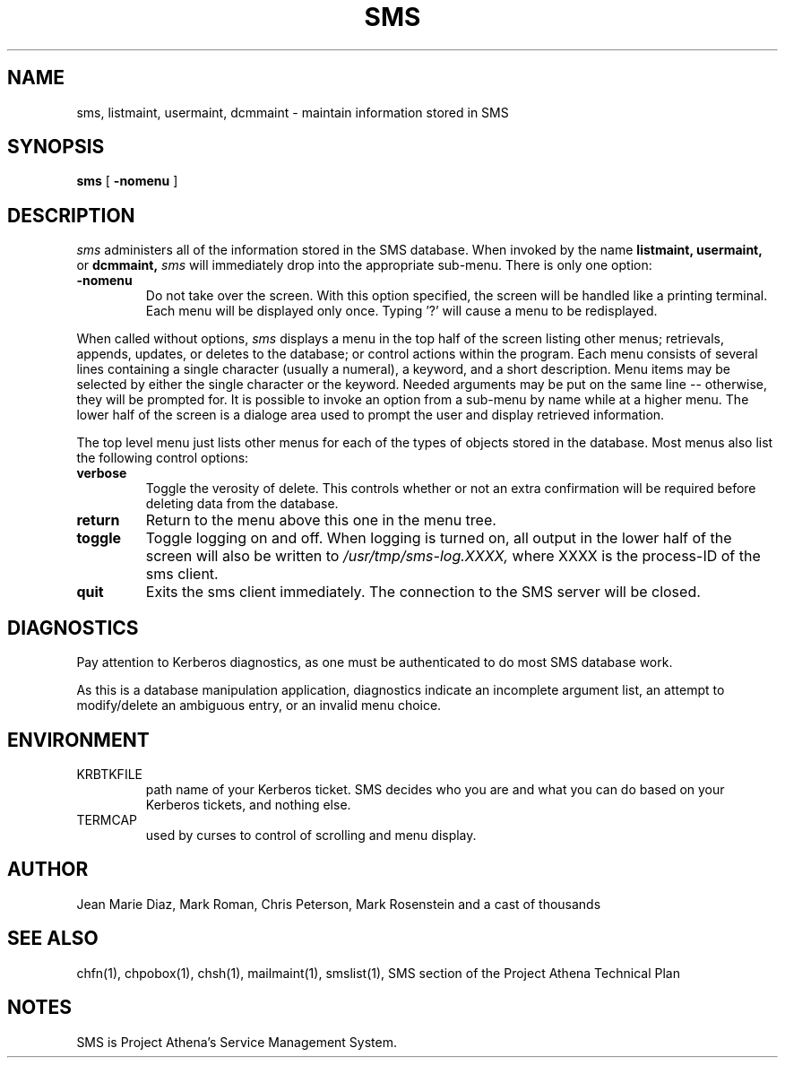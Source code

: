 .TH SMS 1 "29 Nov 1988" "Project Athena"
\" RCSID: $Header: /afs/.athena.mit.edu/astaff/project/moiradev/repository/moira/man/moira.1,v 1.1 1988-11-29 16:11:09 mar Exp $
.SH NAME
sms, listmaint, usermaint, dcmmaint \- maintain information stored in SMS
.SH SYNOPSIS
.B sms
[
.BI \-nomenu
]
.SH DESCRIPTION
.I sms
administers all of the information stored in the SMS database.  When
invoked by the name
.B listmaint, usermaint,
or
.B dcmmaint,
.I sms
will immediately drop into the appropriate sub-menu.
There is only one option:
.TP
.BI \-nomenu
Do not take over the screen.  With this option specified, the screen
will be handled like a printing terminal.  Each menu will be displayed
only once.  Typing '?' will cause a menu to be redisplayed.
.PP
When called without options,
.I sms
displays a menu in the top half of the screen listing other menus;
retrievals, appends, updates, or 
deletes to the database; or control actions within the program.
Each menu consists of several lines containing a single character
(usually a numeral), a keyword, and a short description.  Menu items
may be selected by either the single character or the keyword.  Needed
arguments may be put on the same line -- otherwise, they will be 
prompted for.  It is possible to invoke an option from a sub-menu by
name while at a higher menu.  The lower half of the screen is a
dialoge area used to prompt the user and display retrieved information.
.PP
The top level menu just lists other menus for each of the types of
objects stored in the database.  Most menus also list the following
control options:
.TP
.B verbose
Toggle the verosity of delete.  This controls whether or not an extra
confirmation will be required before deleting data from the database.
.TP
.B return
Return to the menu above this one in the menu tree.
.TP
.B toggle
Toggle logging on and off.  When logging is turned on, all output in
the lower half of the screen will also be written to
.I /usr/tmp/sms-log.XXXX,
where XXXX is the process-ID of the sms client.
.TP
.B quit
Exits the sms client immediately.  The connection to the SMS server
will be closed.
.SH DIAGNOSTICS
Pay attention to Kerberos diagnostics, as one must be authenticated to
do most SMS database work.  
.PP
As this is a database manipulation application, diagnostics indicate an
incomplete argument list, an attempt to modify/delete an ambiguous
entry, or an invalid menu choice.
.SH ENVIRONMENT
.TP
KRBTKFILE
path name of your Kerberos ticket.  SMS decides who you are and what you
can do based on your Kerberos tickets, and nothing else.
.TP
TERMCAP
used by curses to control of scrolling and menu display.
.SH AUTHOR
Jean Marie Diaz, Mark Roman, Chris Peterson, Mark Rosenstein and a
cast of thousands
.SH "SEE ALSO"
chfn(1), chpobox(1), chsh(1), mailmaint(1), smslist(1),
SMS section of the Project Athena Technical Plan
.SH NOTES
SMS is Project Athena's Service Management System.
